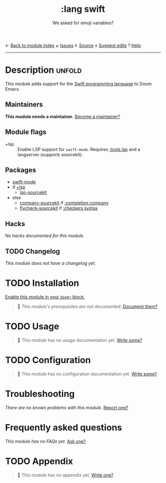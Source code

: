 ← [[doom-module-index:][Back to module index]]               ↙ [[doom-module-issues:::lang swift][Issues]]  ↖ [[doom-module-source:lang/swift][Source]]  ± [[doom-suggest-edit:][Suggest edits]]  ? [[doom-help-modules:][Help]]
--------------------------------------------------------------------------------
#+TITLE:    :lang swift
#+SUBTITLE: We asked for emoji variables?
#+CREATED:  June 15, 2015
#+SINCE:    0.7

* Description :unfold:
This module adds support for the [[https://developer.apple.com/swift/][Swift programming language]] to Doom Emacs.

** Maintainers
*This module needs a maintainer.* [[doom-contrib-maintainer:][Become a maintainer?]]

** Module flags
- +lsp ::
  Enable LSP support for ~swift-mode~. Requires [[doom-module:][:tools lsp]] and a langserver
  (supports sourcekit).

** Packages
- [[doom-package:][swift-mode]]
- if [[doom-module:][+lsp]]
  - [[doom-package:][lsp-sourcekit]]
- else
  - [[doom-package:][company-sourcekit]] if [[doom-module:][:completion company]]
  - [[doom-package:][flycheck-sourcekit]] if [[doom-module:][:checkers syntax]]

** Hacks
/No hacks documented for this module./

** TODO Changelog
# This section will be machine generated. Don't edit it by hand.
/This module does not have a changelog yet./

* TODO Installation
[[id:01cffea4-3329-45e2-a892-95a384ab2338][Enable this module in your ~doom!~ block.]]

#+begin_quote
🔨 /This module's prerequisites are not documented./ [[doom-contrib-module:][Document them?]]
#+end_quote

* TODO Usage
#+begin_quote
🔨 This module has no usage documentation yet. [[doom-contrib-module:][Write some?]]
#+end_quote

* TODO Configuration
#+begin_quote
🔨 This module has no configuration documentation yet. [[doom-contrib-module:][Write some?]]
#+end_quote

* Troubleshooting
/There are no known problems with this module./ [[doom-report:][Report one?]]

* Frequently asked questions
/This module has no FAQs yet./ [[doom-suggest-faq:][Ask one?]]

* TODO Appendix
#+begin_quote
🔨 This module has no appendix yet. [[doom-contrib-module:][Write one?]]
#+end_quote
